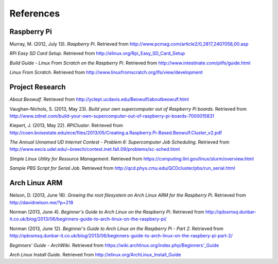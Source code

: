 References
==========

Raspberry Pi
------------
Murray, M. (2012, July 13). *Raspberry Pi*. Retrieved from 
http://www.pcmag.com/article2/0,2817,2407058,00.asp

*RPi Easy SD Card Setup*. Retrieved from http://elinux.org/Rpi_Easy_SD_Card_Setup

*Build Guide - Linux From Scratch on the Raspberry Pi*. Retrieved from 
http://www.intestinate.com/pilfs/guide.html

*Linux From Scratch*. Retrieved from http://www.linuxfromscratch.org/lfs/view/development

Project Research
----------------
*About Beowulf*. Retrieved from http://yclept.ucdavis.edu/Beowulf/aboutbeowulf.html

Vaughan-Nichols, S. (2013, May 23). *Build your own supercomputer out of Raspberry Pi boards*.
Retrieved from 
http://www.zdnet.com/build-your-own-supercomputer-out-of-raspberry-pi-boards-7000015831

Kiepert, J. (2013, May 22). *RPiCluster*. Retrieved from 
http://coen.boisestate.edu/ece/files/2013/05/Creating.a.Raspberry.Pi-Based.Beowulf.Cluster_v2.pdf

*The Annual Unnamed UD Internet Contest - Problem 6: Supercomputer Job Scheduling*. 
Retrieved from http://www.eecis.udel.edu/~breech/contest.inet.fall.09/problems/sc-sched.html

*SImple Linux Utility for Resource Management*. Retrieved from 
https://computing.llnl.gov/linux/slurm/overview.html

*Sample PBS Script for Serial Job*. Retrieved from 
http://qcd.phys.cmu.edu/QCDcluster/pbs/run_serial.html

Arch Linux ARM
--------------
Nelson, D. (2013, June 16). *Growing the root filesystem on Arch Linux ARM for the*
*Raspberry Pi*. Retrieved from http://davidnelson.me/?p=218

Norman (2013, June 4). *Beginner's Guide to Arch Linux on the Raspberry Pi*. Retrieved from 
http://qdosmsq.dunbar-it.co.uk/blog/2013/06/beginners-guide-to-arch-linux-on-the-raspbery-pi/

Norman (2013, June 12). *Beginner's Guide to Arch Linux on the Raspberry Pi - Part 2*. 
Retrieved from 
http://qdosmsq.dunbar-it.co.uk/blog/2013/06/beginners-guide-to-arch-linux-on-the-raspbery-pi-part-2/

*Beginners' Guide - ArchWiki*. Retrieved from https://wiki.archlinux.org/index.php/Beginners'_Guide

*Arch Linux Install Guide*. Retrieved from http://elinux.org/ArchLinux_Install_Guide

